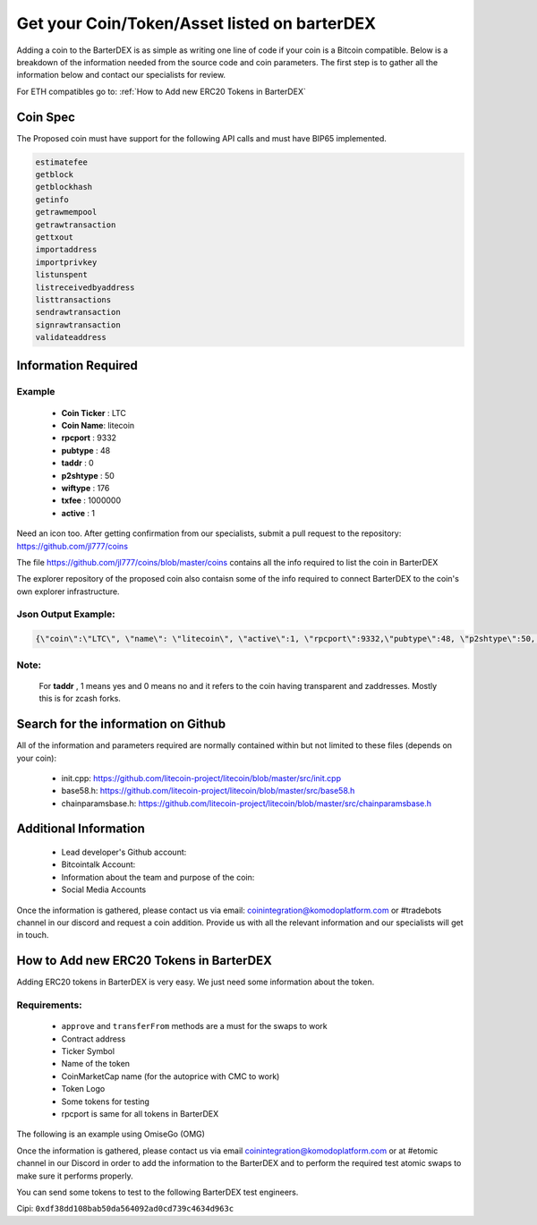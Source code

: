 *********************************************
Get your Coin/Token/Asset listed on barterDEX
*********************************************

Adding a coin to the BarterDEX is as simple as writing one line of code if your coin is a Bitcoin compatible. Below is a breakdown of the information needed from the source code and coin parameters. The first step is to gather all the information below and contact our specialists for review. 

For ETH compatibles go to: :ref:`How to Add new ERC20 Tokens in BarterDEX`

Coin Spec
=========

The Proposed coin must have support for the following API calls and must have BIP65 implemented.

.. code-block:: shell

	estimatefee
	getblock
	getblockhash
	getinfo
	getrawmempool
	getrawtransaction
	gettxout
	importaddress
	importprivkey
	listunspent
	listreceivedbyaddress
	listtransactions
	sendrawtransaction
	signrawtransaction
	validateaddress

Information Required
====================

Example
-------

	* **Coin Ticker** : LTC
	* **Coin Name**: litecoin
	* **rpcport** : 9332
	* **pubtype** : 48
	* **taddr** : 0
	* **p2shtype** : 50
	* **wiftype** : 176
	* **txfee** : 1000000
	* **active** : 1
	
Need an icon too. After getting confirmation from our specialists, submit a pull request to the repository: https://github.com/jl777/coins

The file https://github.com/jl777/coins/blob/master/coins contains all the info required to list the coin in BarterDEX

The explorer repository of the proposed coin also contaisn some of the info required to connect BarterDEX to the coin's own explorer infrastructure.

Json Output Example:
--------------------

.. code-block:: shell

	{\"coin\":\"LTC\", \"name\": \"litecoin\", \"active\":1, \"rpcport\":9332,\"pubtype\":48, \"p2shtype\":50, \"wiftype\":176, \"txfee\":100000}

Note:
-----

	For **taddr** , 1 means yes and 0 means no and it refers to the coin having transparent and zaddresses. Mostly this is for zcash forks.


Search for the information on Github
====================================

All of the information and parameters required are normally contained within but not limited to these files (depends on your coin):

	* init.cpp: https://github.com/litecoin-project/litecoin/blob/master/src/init.cpp

	* base58.h: https://github.com/litecoin-project/litecoin/blob/master/src/base58.h

	* chainparamsbase.h: https://github.com/litecoin-project/litecoin/blob/master/src/chainparamsbase.h

Additional Information
======================

	* Lead developer's Github account:
	* Bitcointalk Account:
	* Information about the team and purpose of the coin:
	* Social Media Accounts

Once the information is gathered, please contact us via email: coinintegration@komodoplatform.com or #tradebots channel in our discord and request a coin addition. Provide us with all the relevant information and our specialists will get in touch.

How to Add new ERC20 Tokens in BarterDEX
========================================

Adding ERC20 tokens in BarterDEX is very easy. We just need some information about the token.

Requirements:
-------------

	* ``approve`` and ``transferFrom`` methods are a must for the swaps to work
	* Contract address
	* Ticker Symbol
	* Name of the token
	* CoinMarketCap name (for the autoprice with CMC to work)
	* Token Logo
	* Some tokens for testing
	* rpcport is same for all tokens in BarterDEX

The following is an example using OmiseGo (OMG)

.. code-block::json

	{
	  "coin": "OMG",
	  "name": "omisego",
	  "fname": "OmiseGo",
	  "etomic": "0xd26114cd6EE289AccF82350c8d8487fedB8A0C07",
	  "rpcport": 80
	}

Once the information is gathered, please contact us via email coinintegration@komodoplatform.com or at #etomic channel in our Discord in order to add the information to the BarterDEX and to perform the required test atomic swaps to make sure it performs properly. 

You can send some tokens to test to the following BarterDEX test engineers. 

Cipi: ``0xdf38dd108bab50da564092ad0cd739c4634d963c``





